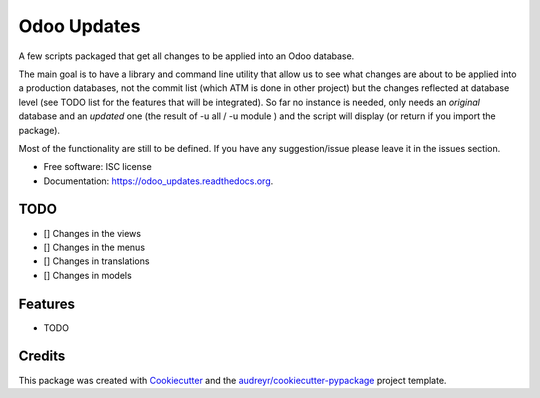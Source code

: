 ============
Odoo Updates
============

.. image:: https://img.shields.io/pypi/v/odoo_updates.svg
        :target: https://pypi.python.org/pypi/odoo_updates

.. image:: https://img.shields.io/travis/ruiztulio/odoo_updates.svg
        :target: https://travis-ci.org/ruiztulio/odoo_updates

.. image:: https://readthedocs.org/projects/odoo_updates/badge/?version=latest
        :target: https://readthedocs.org/projects/odoo_updates/?badge=latest
        :alt: Documentation Status


A few scripts packaged that get all changes to be applied into an Odoo database.

The main goal is to have a library and command line utility that allow us to see what changes are about to be applied into a production databases, not the commit list (which ATM is done in other project) but the changes reflected at database level (see TODO list for the features that will be integrated). So far no instance is needed, only needs an *original* database and an *updated* one (the result of -u all / -u module ) and the script will display (or return if you import the package).

Most of the functionality are still to be defined. If you have any suggestion/issue please leave it in the issues section.

* Free software: ISC license
* Documentation: https://odoo_updates.readthedocs.org.


TODO
----
* [] Changes in the views
* [] Changes in the menus
* [] Changes in translations
* [] Changes in models


Features
--------

* TODO

Credits
-------

This package was created with Cookiecutter_ and the `audreyr/cookiecutter-pypackage`_ project template.

.. _Cookiecutter: https://github.com/audreyr/cookiecutter
.. _`audreyr/cookiecutter-pypackage`: https://github.com/audreyr/cookiecutter-pypackage



